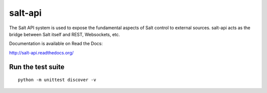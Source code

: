 ========
salt-api
========

The Salt API system is used to expose the fundamental aspects of Salt control
to external sources. salt-api acts as the bridge between Salt itself and
REST, Websockets, etc.

Documentation is available on Read the Docs:

http://salt-api.readthedocs.org/

Run the test suite
------------------

::

    python -m unittest discover -v
